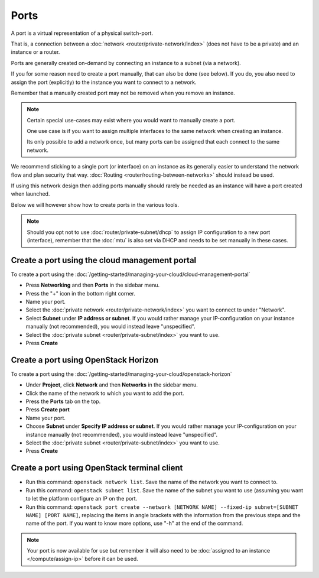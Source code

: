 =====
Ports
=====

A port is a virtual representation of a physical switch-port.

That is, a connection between a :doc:`network <router/private-network/index>` (does not
have to be a private) and an instance or a router.

Ports are generally created on-demand by connecting an instance to a subnet (via a network).

If you for some reason need to create a port manually, that can also be done (see below). If you do,
you also need to assign the port (explicitly) to the instance you want to connect to a network.

Remember that a manually created port may not be removed when you remove an instance.

.. note::

   Certain special use-cases may exist where you would want to manually create a port.

   One use case is if you want to assign multiple interfaces to the same network when creating an
   instance.

   Its only possible to add a network once, but many ports can be assigned that each connect
   to the same network. 

We recommend sticking to a single port (or interface) on an instance as its generally easier to
understand the network flow and plan security that way. :doc:`Routing <router/routing-between-networks>`
should instead be used.

If using this network design then adding ports  manually should rarely be needed as an instance
will have a port created when launched.

Below we will however show how to create ports in the various tools.

.. note::

   Should you opt not to use :doc:`router/private-subnet/dhcp` to assign IP configuration to a new
   port (interface), remember that the :doc:`mtu` is also set via DHCP and needs to be set manually
   in these cases. 

Create a port using the cloud management portal
-----------------------------------------------

To create a port using the :doc:`/getting-started/managing-your-cloud/cloud-management-portal`

- Press **Networking** and then **Ports** in the sidebar menu.

- Press the "+" icon in the bottom right corner.

- Name your port.

- Select the :doc:`private network <router/private-network/index>` you want to connect to under "Network".

- Select **Subnet** under **IP address or subnet**. If you would rather manage your IP-configuration
  on your instance manually (not recommended), you would instead leave "unspecified".

- Select the :doc:`private subnet <router/private-subnet/index>` you want to use.

- Press **Create**

Create a port using OpenStack Horizon
-------------------------------------

To create a port using the :doc:`/getting-started/managing-your-cloud/openstack-horizon`

- Under **Project**, click **Network** and then **Networks** in the sidebar menu.

- Click the name of the network to which you want to add the port. 

- Press the **Ports** tab on the top.

- Press **Create port**

- Name your port. 

- Choose **Subnet** under **Specify IP address or subnet**. If you would rather manage your
  IP-configuration on your instance manually (not recommended), you would instead leave "unspecified".

- Select the :doc:`private subnet <router/private-subnet/index>` you want to use.

- Press **Create**

Create a port using OpenStack terminal client
---------------------------------------------

- Run this command: ``openstack network list``. Save the name of the network you want
  to connect to.

- Run this command: ``openstack subnet list``. Save the name of the subnet you want to
  use (assuming you want to let the platform configure an IP on the port.

- Run this command: ``openstack port create --network [NETWORK NAME] --fixed-ip subnet=[SUBNET NAME] [PORT NAME]``, replacing
  the items in angle brackets with the information from the previous steps and the name of the port. If you want to know more
  options, use "-h" at the end of the command.

.. note::

   Your port is now available for use but remember it will also need to be
   :doc:`assigned to an instance </compute/assign-ip>` before it can be used.
